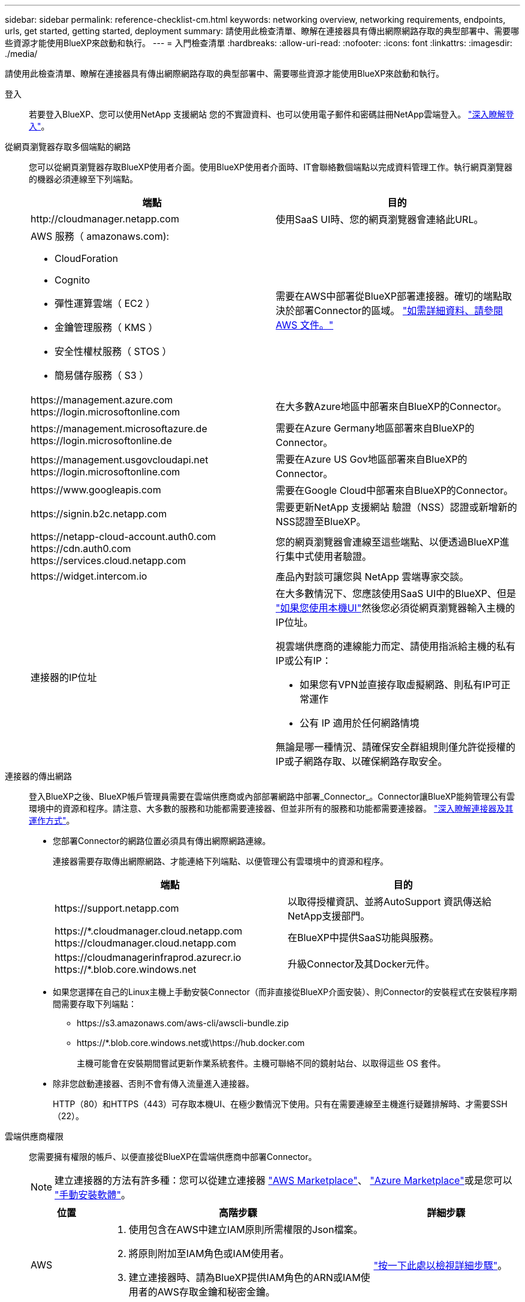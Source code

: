 ---
sidebar: sidebar 
permalink: reference-checklist-cm.html 
keywords: networking overview, networking requirements, endpoints, urls, get started, getting started, deployment 
summary: 請使用此檢查清單、瞭解在連接器具有傳出網際網路存取的典型部署中、需要哪些資源才能使用BlueXP來啟動和執行。 
---
= 入門檢查清單
:hardbreaks:
:allow-uri-read: 
:nofooter: 
:icons: font
:linkattrs: 
:imagesdir: ./media/


[role="lead"]
請使用此檢查清單、瞭解在連接器具有傳出網際網路存取的典型部署中、需要哪些資源才能使用BlueXP來啟動和執行。

登入:: 若要登入BlueXP、您可以使用NetApp 支援網站 您的不實證資料、也可以使用電子郵件和密碼註冊NetApp雲端登入。 link:task-logging-in.html["深入瞭解登入"]。
從網頁瀏覽器存取多個端點的網路:: 您可以從網頁瀏覽器存取BlueXP使用者介面。使用BlueXP使用者介面時、IT會聯絡數個端點以完成資料管理工作。執行網頁瀏覽器的機器必須連線至下列端點。
+
--
[cols="2*"]
|===
| 端點 | 目的 


| \http://cloudmanager.netapp.com | 使用SaaS UI時、您的網頁瀏覽器會連絡此URL。 


 a| 
AWS 服務（ amazonaws.com):

* CloudForation
* Cognito
* 彈性運算雲端（ EC2 ）
* 金鑰管理服務（ KMS ）
* 安全性權杖服務（ STOS ）
* 簡易儲存服務（ S3 ）

| 需要在AWS中部署從BlueXP部署連接器。確切的端點取決於部署Connector的區域。 https://docs.aws.amazon.com/general/latest/gr/rande.html["如需詳細資料、請參閱 AWS 文件。"^] 


| \https://management.azure.com \https://login.microsoftonline.com | 在大多數Azure地區中部署來自BlueXP的Connector。 


| \https://management.microsoftazure.de \https://login.microsoftonline.de | 需要在Azure Germany地區部署來自BlueXP的Connector。 


| \https://management.usgovcloudapi.net \https://login.microsoftonline.com | 需要在Azure US Gov地區部署來自BlueXP的Connector。 


| \https://www.googleapis.com | 需要在Google Cloud中部署來自BlueXP的Connector。 


| \https://signin.b2c.netapp.com | 需要更新NetApp 支援網站 驗證（NSS）認證或新增新的NSS認證至BlueXP。 


| \https://netapp-cloud-account.auth0.com \https://cdn.auth0.com \https://services.cloud.netapp.com | 您的網頁瀏覽器會連線至這些端點、以便透過BlueXP進行集中式使用者驗證。 


| \https://widget.intercom.io | 產品內對談可讓您與 NetApp 雲端專家交談。 


| 連接器的IP位址  a| 
在大多數情況下、您應該使用SaaS UI中的BlueXP、但是 link:concept-connectors.html#the-local-user-interface["如果您使用本機UI"]然後您必須從網頁瀏覽器輸入主機的IP位址。

視雲端供應商的連線能力而定、請使用指派給主機的私有IP或公有IP：

* 如果您有VPN並直接存取虛擬網路、則私有IP可正常運作
* 公有 IP 適用於任何網路情境


無論是哪一種情況、請確保安全群組規則僅允許從授權的IP或子網路存取、以確保網路存取安全。

|===
--
連接器的傳出網路:: 登入BlueXP之後、BlueXP帳戶管理員需要在雲端供應商或內部部署網路中部署_Connector_。Connector讓BlueXP能夠管理公有雲環境中的資源和程序。請注意、大多數的服務和功能都需要連接器、但並非所有的服務和功能都需要連接器。 link:concept-connectors.html["深入瞭解連接器及其運作方式"]。
+
--
* 您部署Connector的網路位置必須具有傳出網際網路連線。
+
連接器需要存取傳出網際網路、才能連絡下列端點、以便管理公有雲環境中的資源和程序。

+
[cols="2*"]
|===
| 端點 | 目的 


| \https://support.netapp.com | 以取得授權資訊、並將AutoSupport 資訊傳送給NetApp支援部門。 


| \https://*.cloudmanager.cloud.netapp.com \https://cloudmanager.cloud.netapp.com | 在BlueXP中提供SaaS功能與服務。 


| \https://cloudmanagerinfraprod.azurecr.io \https://*.blob.core.windows.net | 升級Connector及其Docker元件。 
|===
* 如果您選擇在自己的Linux主機上手動安裝Connector（而非直接從BlueXP介面安裝）、則Connector的安裝程式在安裝程序期間需要存取下列端點：
+
** \https://s3.amazonaws.com/aws-cli/awscli-bundle.zip
** \https://*.blob.core.windows.net或\https://hub.docker.com
+
主機可能會在安裝期間嘗試更新作業系統套件。主機可聯絡不同的鏡射站台、以取得這些 OS 套件。



* 除非您啟動連接器、否則不會有傳入流量進入連接器。
+
HTTP（80）和HTTPS（443）可存取本機UI、在極少數情況下使用。只有在需要連線至主機進行疑難排解時、才需要SSH（22）。



--
雲端供應商權限:: 您需要擁有權限的帳戶、以便直接從BlueXP在雲端供應商中部署Connector。
+
--

NOTE: 建立連接器的方法有許多種：您可以從建立連接器 link:task-launching-aws-mktp.html["AWS Marketplace"]、 link:task-launching-azure-mktp.html["Azure Marketplace"]或是您可以 link:task-installing-linux.html["手動安裝軟體"]。

[cols="15,55,30"]
|===
| 位置 | 高階步驟 | 詳細步驟 


| AWS  a| 
. 使用包含在AWS中建立IAM原則所需權限的Json檔案。
. 將原則附加至IAM角色或IAM使用者。
. 建立連接器時、請為BlueXP提供IAM角色的ARN或IAM使用者的AWS存取金鑰和秘密金鑰。

| link:task-creating-connectors-aws.html["按一下此處以檢視詳細步驟"]。 


| Azure  a| 
. 使用包含必要權限的Json檔案、在Azure中建立自訂角色。
. 將角色指派給將從BlueXP建立Connector的使用者。
. 當您建立Connector時、請使用具有所需權限的Microsoft帳戶（Microsoft擁有並裝載的登入提示）登入。

| link:task-creating-connectors-azure.html["按一下此處以檢視詳細步驟"]。 


| Google Cloud  a| 
. 使用Yaml檔案、其中包含在Google Cloud中建立自訂角色所需的權限。
. 將該角色附加至將從BlueXP建立Connector的使用者。
. 如果您打算使用Cloud Volumes ONTAP 此功能、請設定具有所需權限的服務帳戶。
. 啟用Google Cloud API。
. 當您建立Connector時、請使用具有所需權限的Google帳戶登入（登入提示由Google擁有並裝載）。

| link:task-creating-connectors-gcp.html["按一下此處以檢視詳細步驟"]。 
|===
--
個別服務的網路功能:: 完成設定之後、您就可以開始使用BlueXP提供的服務了。請注意、每項服務都有自己的網路需求。如需詳細資料、請參閱下列頁面。
+
--
* https://docs.netapp.com/us-en/cloud-manager-cloud-volumes-ontap/reference-networking-aws.html["AWS 適用的 Cloud Volumes ONTAP"^]
* https://docs.netapp.com/us-en/cloud-manager-cloud-volumes-ontap/reference-networking-azure.html["適用於 Azure Cloud Volumes ONTAP"^]
* https://docs.netapp.com/us-en/cloud-manager-cloud-volumes-ontap/reference-networking-gcp.html["適用於 GCP Cloud Volumes ONTAP"^]
* https://docs.netapp.com/us-en/cloud-manager-replication/task-replicating-data.html["資料複寫 ONTAP 功能"^]
* https://docs.netapp.com/us-en/cloud-manager-data-sense/index.html["部署Cloud Data Sense"^]
* https://docs.netapp.com/us-en/cloud-manager-ontap-onprem/task-discovering-ontap.html["內部 ONTAP 部署的叢集"^]
* https://docs.netapp.com/us-en/cloud-manager-tiering/index.html["雲端分層"^]
* https://docs.netapp.com/us-en/cloud-manager-backup-restore/index.html["雲端備份"^]


--

